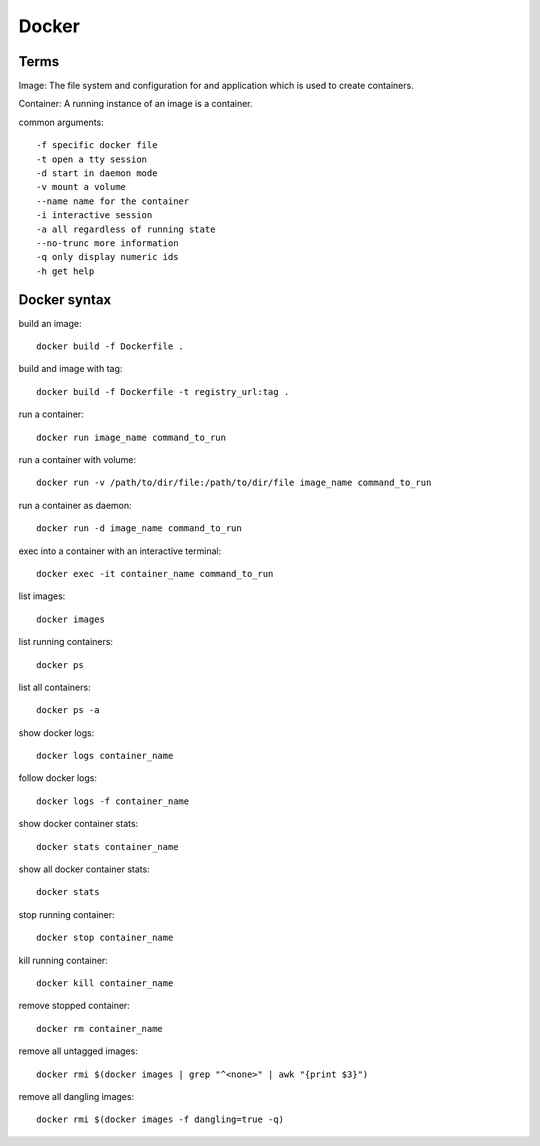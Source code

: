 Docker
====

Terms
-----------

Image: The file system and configuration for and application which is used 
to create containers.

Container: A running instance of an image is a container.

common arguments::
    
    -f specific docker file
    -t open a tty session
    -d start in daemon mode
    -v mount a volume
    --name name for the container
    -i interactive session
    -a all regardless of running state
    --no-trunc more information
    -q only display numeric ids
    -h get help

Docker syntax
-----------

build an image::

    docker build -f Dockerfile .

build and image with tag::

    docker build -f Dockerfile -t registry_url:tag .

run a container::

    docker run image_name command_to_run

run a container with volume::

    docker run -v /path/to/dir/file:/path/to/dir/file image_name command_to_run

run a container as daemon::

    docker run -d image_name command_to_run

exec into a container with an interactive terminal::

    docker exec -it container_name command_to_run

list images::

    docker images

list running containers::

    docker ps

list all containers::

    docker ps -a

show docker logs::

    docker logs container_name

follow docker logs::

    docker logs -f container_name

show docker container stats::

    docker stats container_name

show all docker container stats::

    docker stats

stop running container::

    docker stop container_name

kill running container::

    docker kill container_name

remove stopped container::

    docker rm container_name

remove all untagged images::

    docker rmi $(docker images | grep "^<none>" | awk "{print $3}")

remove all dangling images::

    docker rmi $(docker images -f dangling=true -q)
